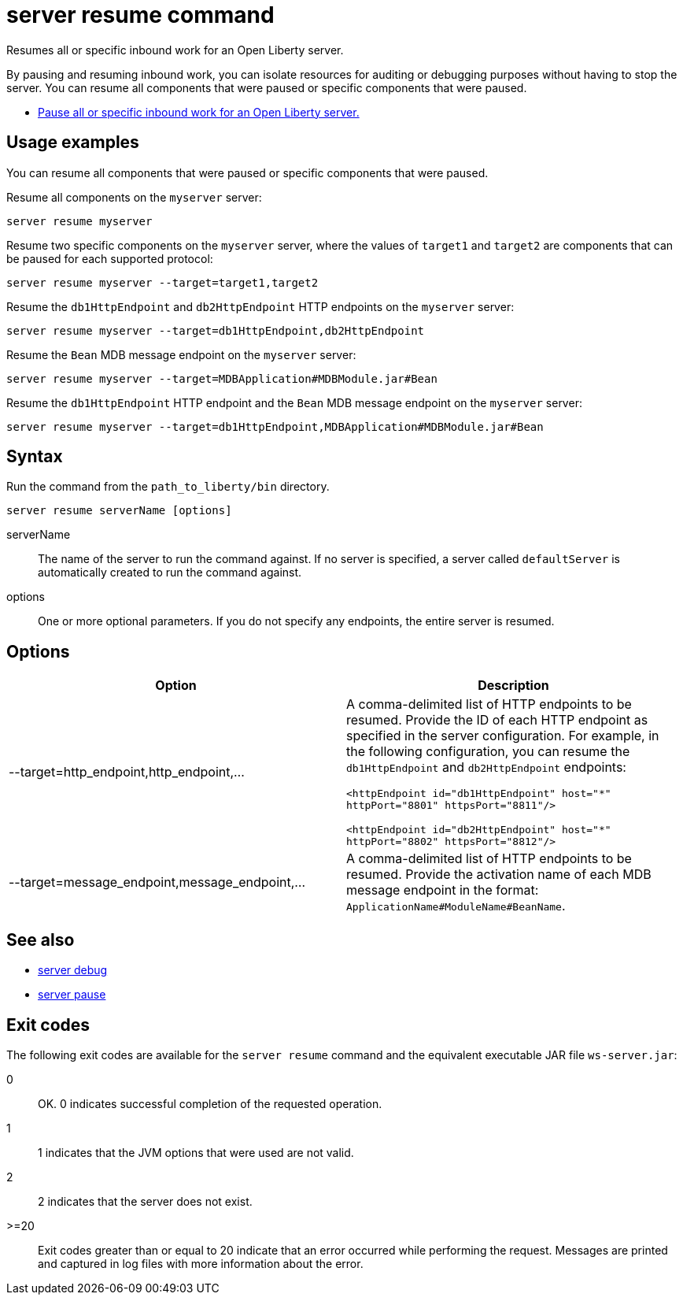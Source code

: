 //
// Copyright (c) 2018 IBM Corporation and others.
// Licensed under Creative Commons Attribution-NoDerivatives
// 4.0 International (CC BY-ND 4.0)
//   https://creativecommons.org/licenses/by-nd/4.0/
//
// Contributors:
//     IBM Corporation
//
:page-layout: server-command
:page-type: command
= server resume command

Resumes all or specific inbound work for an Open Liberty server.

By pausing and resuming inbound work, you can isolate resources for auditing or debugging purposes without having to stop the server. You can resume all components that were paused or specific components that were paused.

* link:#server-pause.html[Pause all or specific inbound work for an Open Liberty server.]

== Usage examples

You can resume all components that were paused or specific components that were paused.

Resume all components on the `myserver` server:

----
server resume myserver
----

Resume two specific components on the `myserver` server, where the values of `target1` and `target2` are components that can be paused for each supported protocol:

----
server resume myserver --target=target1,target2
----

Resume the `db1HttpEndpoint` and `db2HttpEndpoint` HTTP endpoints on the `myserver` server:

----
server resume myserver --target=db1HttpEndpoint,db2HttpEndpoint
----

Resume the `Bean` MDB message endpoint on the `myserver` server:

----
server resume myserver --target=MDBApplication#MDBModule.jar#Bean
----

Resume the `db1HttpEndpoint` HTTP endpoint and the `Bean` MDB message endpoint on the `myserver` server:

----
server resume myserver --target=db1HttpEndpoint,MDBApplication#MDBModule.jar#Bean
----

== Syntax

Run the command from the `path_to_liberty/bin` directory.

----
server resume serverName [options]
----

serverName::
The name of the server to run the command against. If no server is specified, a server called `defaultServer` is automatically created to run the command against.

options::
One or more optional parameters. If you do not specify any endpoints, the entire server is resumed.

== Options

[%header,cols=2*]
|===
|Option
|Description

|--target=http_endpoint,http_endpoint,...
|A comma-delimited list of HTTP endpoints to be resumed. Provide the ID of each HTTP endpoint as specified in the server configuration. For example, in the following configuration, you can resume the `db1HttpEndpoint` and `db2HttpEndpoint` endpoints:

`<httpEndpoint id="db1HttpEndpoint" host="\*" httpPort="8801" httpsPort="8811"/>`

`<httpEndpoint id="db2HttpEndpoint" host="*" httpPort="8802" httpsPort="8812"/>`

|--target=message_endpoint,message_endpoint,...

|A comma-delimited list of HTTP endpoints to be resumed. Provide the activation name of each MDB message endpoint in the format: `ApplicationName#ModuleName#BeanName`.
|===

== See also

* link:#server-debug.html[server debug]
* link:#server-pause.html[server pause]

== Exit codes

The following exit codes are available for the `server resume` command and the equivalent executable JAR file `ws-server.jar`:

0::
    OK. 0 indicates successful completion of the requested operation.
1::
    1 indicates that the JVM options that were used are not valid.
2::
    2 indicates that the server does not exist.
>=20::
    Exit codes greater than or equal to 20 indicate that an error occurred while performing the request. Messages are printed and captured in log files with more information about the error.
